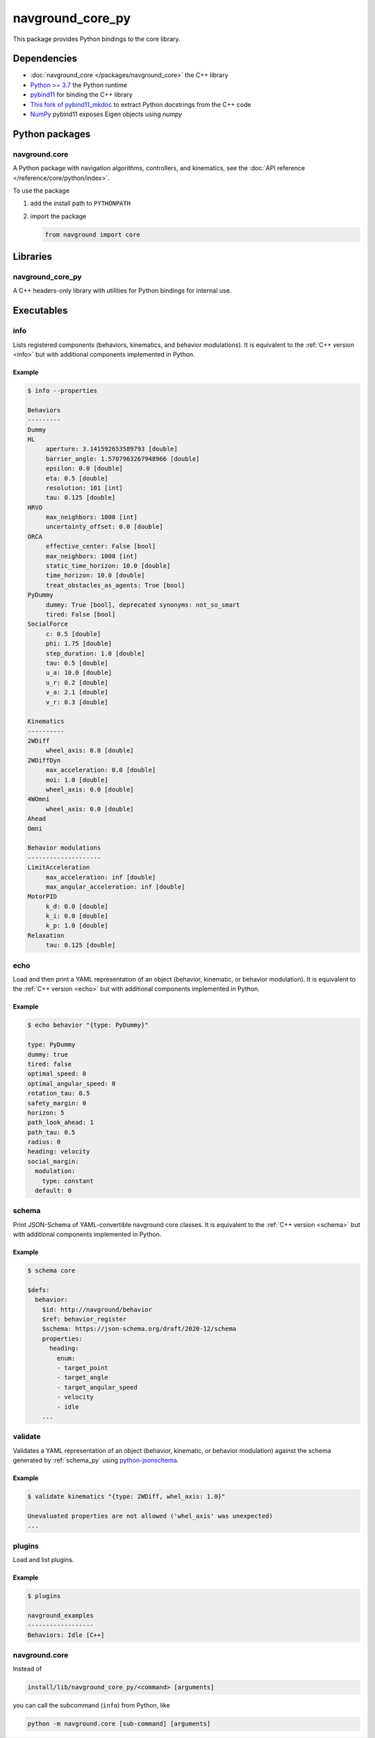 =================
navground_core_py
=================

This package provides Python bindings to the core library.

Dependencies
============

- :doc:`navground_core </packages/navground_core>` the C++ library
- `Python >= 3.7 <https://www.python.org>`_ the Python runtime
- `pybind11 <https://pybind11.readthedocs.io/en/stable/>`_ for binding the C++ library
- `This fork of pybind11_mkdoc <https://github.com/jeguzzi/pybind11_mkdoc/tree/rst>`_ to extract Python docstrings from the C++ code
- `NumPy <https://numpy.org>`_ pybind11 exposes Eigen objects using `numpy`


Python packages
===============

navground.core
--------------

A Python package with navigation algorithms, controllers, and kinematics, see the :doc:`API reference </reference/core/python/index>`.

To use the package

#. add the install path to ``PYTHONPATH``

#. import the package

   .. code-block:: python

      from navground import core

Libraries
==========

navground_core_py
-----------------

A C++ headers-only library with utilities for Python bindings for internal use.

Executables
===========

.. _info_py:

info
----

Lists registered components (behaviors, kinematics, and behavior modulations).
It is equivalent to the :ref:`C++ version <info>` but with additional components implemented in Python.


.. argparse::
   :module: navground.core.info
   :func: parser
   :prog: info
   :nodefault:
   :nodescription:


Example
~~~~~~~

.. code-block:: console

   $ info --properties
     
   Behaviors
   ---------
   Dummy
   HL
        aperture: 3.141592653589793 [double]
        barrier_angle: 1.5707963267948966 [double]
        epsilon: 0.0 [double]
        eta: 0.5 [double]
        resolution: 101 [int]
        tau: 0.125 [double]
   HRVO
        max_neighbors: 1000 [int]
        uncertainty_offset: 0.0 [double]
   ORCA
        effective_center: False [bool]
        max_neighbors: 1000 [int]
        static_time_horizon: 10.0 [double]
        time_horizon: 10.0 [double]
        treat_obstacles_as_agents: True [bool]
   PyDummy
        dummy: True [bool], deprecated synonyms: not_so_smart
        tired: False [bool]
   SocialForce
        c: 0.5 [double]
        phi: 1.75 [double]
        step_duration: 1.0 [double]
        tau: 0.5 [double]
        u_a: 10.0 [double]
        u_r: 0.2 [double]
        v_a: 2.1 [double]
        v_r: 0.3 [double]
   
   Kinematics
   ----------
   2WDiff
        wheel_axis: 0.0 [double]
   2WDiffDyn
        max_acceleration: 0.0 [double]
        moi: 1.0 [double]
        wheel_axis: 0.0 [double]
   4WOmni
        wheel_axis: 0.0 [double]
   Ahead
   Omni
   
   Behavior modulations
   --------------------
   LimitAcceleration
        max_acceleration: inf [double]
        max_angular_acceleration: inf [double]
   MotorPID
        k_d: 0.0 [double]
        k_i: 0.0 [double]
        k_p: 1.0 [double]
   Relaxation
        tau: 0.125 [double]


.. _echo_py:

echo
----

Load and then print a YAML representation of an object (behavior, kinematic, or behavior modulation). It is equivalent to the :ref:`C++ version <echo>` but with additional components implemented in Python.


.. argparse::
   :module: navground.core.echo
   :func: parser
   :prog: echo
   :nodefault:
   :nodescription:


Example
~~~~~~~

.. code-block:: console

   $ echo behavior "{type: PyDummy}"

   type: PyDummy
   dummy: true
   tired: false
   optimal_speed: 0
   optimal_angular_speed: 0
   rotation_tau: 0.5
   safety_margin: 0
   horizon: 5
   path_look_ahead: 1
   path_tau: 0.5
   radius: 0
   heading: velocity
   social_margin:
     modulation:
       type: constant
     default: 0


.. _schema_py:

schema
-------

Print JSON-Schema of YAML-convertible navground core classes. It is equivalent to the :ref:`C++ version <schema>` but with additional components implemented in Python.

.. argparse::
   :module: navground.core.print_schema
   :func: parser
   :prog: schema
   :nodescription:
   :nodefault:

Example
~~~~~~~

.. code-block:: console

   $ schema core

   $defs:
     behavior:
       $id: http://navground/behavior
       $ref: behavior_register
       $schema: https://json-schema.org/draft/2020-12/schema
       properties:
         heading:
           enum:
           - target_point
           - target_angle
           - target_angular_speed
           - velocity
           - idle
       ...

.. _validate_py:

validate
--------

Validates a YAML representation of an object (behavior, kinematic, or behavior modulation) against the schema generated by :ref:`schema_py` using `python-jsonschema <https://python-jsonschema.readthedocs.io>`_.

.. argparse::
   :module: navground.core.validate
   :func: parser
   :prog: validate
   :nodescription:
   :nodefault:

Example
~~~~~~~

.. code-block:: console

   $ validate kinematics "{type: 2WDiff, whel_axis: 1.0}"

   Unevaluated properties are not allowed ('whel_axis' was unexpected)
   ...
   

.. _plugins_py:

plugins
-------

Load and list plugins.

.. argparse::
   :module: navground.core.list_plugins
   :func: parser
   :prog: plugins
   :nodescription:
   :nodefault:

Example
~~~~~~~

.. code-block:: console

   $ plugins
   
   navground_examples
   ------------------
   Behaviors: Idle [C++]


navground.core
--------------

Instead of 

.. code-block:: console

   install/lib/navground_core_py/<command> [arguments]


you can call the subcommand (``info``) from Python, like

.. code-block:: console

   python -m navground.core [sub-command] [arguments]

